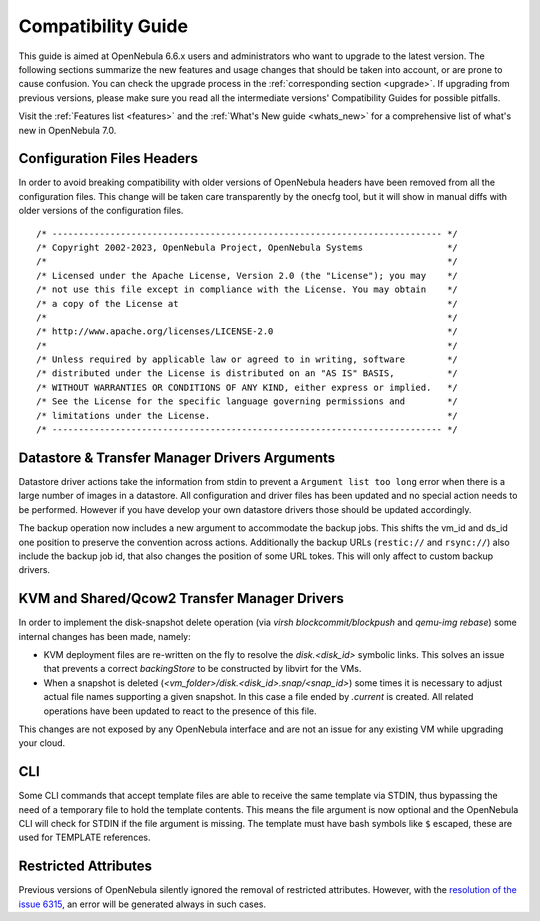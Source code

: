 
.. _compatibility:

====================
Compatibility Guide
====================

This guide is aimed at OpenNebula 6.6.x users and administrators who want to upgrade to the latest version. The following sections summarize the new features and usage changes that should be taken into account, or are prone to cause confusion. You can check the upgrade process in the :ref:`corresponding section <upgrade>`. If upgrading from previous versions, please make sure you read all the intermediate versions' Compatibility Guides for possible pitfalls.

Visit the :ref:`Features list <features>` and the :ref:`What's New guide <whats_new>` for a comprehensive list of what's new in OpenNebula 7.0.

..
    Database
    =========================
    - The table ``vm_pool`` now contains the column ``json_body`` which provides searching for values using JSON keys, and no longer contains the ``search_token`` column, effectively removing FULLTEXT searching entirely. This should greatly improve performance when performing search filters on virtual machines as well as remove the need for regenerating FULLTEXT indexing.  Due to this change, the search now uses a JSON path to search, for example: ``VM.NAME=production`` would match all VM's which have name containing ``production``.
    - The migrator has been updated to make these changes automatically with the ``onedb upgrade`` tool. When tested on a database containing just over 150,000 VM entries, the upgrade took roughly 4100 seconds using an HDD and about 3500 seconds using a ramdisk.

Configuration Files Headers
================================================================================

In order to avoid breaking compatibility with older versions of OpenNebula headers have been removed from all the configuration files. This change will be taken care transparently by the onecfg tool, but it will show in manual diffs with older versions of the configuration files.

::

  /* -------------------------------------------------------------------------- */
  /* Copyright 2002-2023, OpenNebula Project, OpenNebula Systems                */
  /*                                                                            */
  /* Licensed under the Apache License, Version 2.0 (the "License"); you may    */
  /* not use this file except in compliance with the License. You may obtain    */
  /* a copy of the License at                                                   */
  /*                                                                            */
  /* http://www.apache.org/licenses/LICENSE-2.0                                 */
  /*                                                                            */
  /* Unless required by applicable law or agreed to in writing, software        */
  /* distributed under the License is distributed on an "AS IS" BASIS,          */
  /* WITHOUT WARRANTIES OR CONDITIONS OF ANY KIND, either express or implied.   */
  /* See the License for the specific language governing permissions and        */
  /* limitations under the License.                                             */
  /* -------------------------------------------------------------------------- */


Datastore & Transfer Manager Drivers Arguments
================================================================================

Datastore driver actions take the information from stdin to prevent a ``Argument list too long`` error when there is a large number of images in a datastore. All configuration and driver files has been updated and no special action needs to be performed. However if you have develop your own datastore drivers those should be updated accordingly.

The backup operation now includes a new argument to accommodate the backup jobs. This shifts the vm_id and ds_id one position to preserve the convention across actions. Additionally the backup URLs (``restic://`` and ``rsync://``) also include the backup job id, that also changes the position of some URL tokes. This will only affect to custom backup drivers.

KVM and Shared/Qcow2 Transfer Manager Drivers
================================================================================

In order to implement the disk-snapshot delete operation (via `virsh blockcommit/blockpush` and `qemu-img rebase`) some internal changes has been made, namely:

- KVM deployment files are re-written on the fly to resolve the `disk.<disk_id>` symbolic links. This solves an issue that prevents a correct `backingStore` to be constructed by libvirt for the VMs.
- When a snapshot is deleted (`<vm_folder>/disk.<disk_id>.snap/<snap_id>`) some times it is necessary to adjust actual file names supporting a given snapshot. In this case a file ended by `.current` is created. All related operations have been updated to react to the presence of this file.

This changes are not exposed by any OpenNebula interface and are not an issue for any existing VM while upgrading your cloud.

CLI
================================================================================

Some CLI commands that accept template files are able to receive the same template via STDIN, thus bypassing the need of a temporary file to hold the template contents. This means the file argument is now optional
and the OpenNebula CLI will check for STDIN if the file argument is missing. The template must have bash symbols like ``$`` escaped, these are used for TEMPLATE references.

Restricted Attributes
================================================================================

Previous versions of OpenNebula silently ignored the removal of restricted attributes. However, with the `resolution of the issue 6315 <https://github.com/OpenNebula/one/issues/6315>`_, an error will be generated always in such cases.
